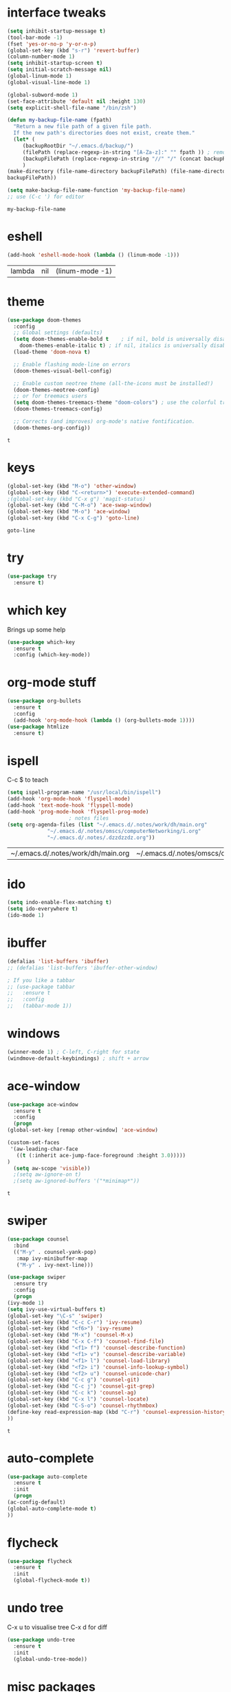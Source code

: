 #+STARTUP: overview
* interface tweaks
  #+BEGIN_SRC emacs-lisp
    (setq inhibit-startup-message t)
    (tool-bar-mode -1)
    (fset 'yes-or-no-p 'y-or-n-p)
    (global-set-key (kbd "s-r") 'revert-buffer)
    (column-number-mode 1)
    (setq inhibit-startup-screen t)
    (setq initial-scratch-message nil)
    (global-linum-mode 1)
    (global-visual-line-mode 1)

    (global-subword-mode 1)
    (set-face-attribute 'default nil :height 130)
    (setq explicit-shell-file-name "/bin/zsh")

    (defun my-backup-file-name (fpath)
      "Return a new file path of a given file path.
	  If the new path's directories does not exist, create them."
      (let* (
	     (backupRootDir "~/.emacs.d/backup/")
	     (filePath (replace-regexp-in-string "[A-Za-z]:" "" fpath )) ; remove Windows driver letter in path, for example, “C:”
	     (backupFilePath (replace-regexp-in-string "//" "/" (concat backupRootDir filePath "~") ))
	     )
	(make-directory (file-name-directory backupFilePath) (file-name-directory backupFilePath))
	backupFilePath))

    (setq make-backup-file-name-function 'my-backup-file-name)
    ;; use (C-c ') for editor
  #+END_SRC

  #+RESULTS:
  : my-backup-file-name
* eshell
  #+BEGIN_SRC emacs-lisp
    (add-hook 'eshell-mode-hook (lambda () (linum-mode -1)))
  #+END_SRC

  #+RESULTS:
  | lambda | nil | (linum-mode -1) |
* theme
  #+BEGIN_SRC emacs-lisp
    (use-package doom-themes
      :config
      ;; Global settings (defaults)
      (setq doom-themes-enable-bold t    ; if nil, bold is universally disabled
	    doom-themes-enable-italic t) ; if nil, italics is universally disabled
      (load-theme 'doom-nova t)

      ;; Enable flashing mode-line on errors
      (doom-themes-visual-bell-config)

      ;; Enable custom neotree theme (all-the-icons must be installed!)
      (doom-themes-neotree-config)
      ;; or for treemacs users
      (setq doom-themes-treemacs-theme "doom-colors") ; use the colorful treemacs theme
      (doom-themes-treemacs-config)

      ;; Corrects (and improves) org-mode's native fontification.
      (doom-themes-org-config))
  #+END_SRC

  #+RESULTS:
  : t
  
* keys
  #+BEGIN_SRC emacs-lisp
  (global-set-key (kbd "M-o") 'other-window)
  (global-set-key (kbd "C-<return>") 'execute-extended-command)
  ;(global-set-key (kbd "C-x g") 'magit-status)
  (global-set-key (kbd "C-M-o") 'ace-swap-window)
  (global-set-key (kbd "M-o") 'ace-window)
  (global-set-key (kbd "C-x C-g") 'goto-line)
  #+END_SRC

  #+RESULTS:
  : goto-line

* try
  #+BEGIN_SRC emacs-lisp
    (use-package try
      :ensure t)
  #+END_SRC

* which key
  Brings up some help
  #+BEGIN_SRC emacs-lisp
    (use-package which-key
      :ensure t
      :config (which-key-mode))
  #+END_SRC

* org-mode stuff
  #+BEGIN_SRC emacs-lisp
    (use-package org-bullets
      :ensure t
      :config
      (add-hook 'org-mode-hook (lambda () (org-bullets-mode 1))))
    (use-package htmlize
      :ensure t)
  #+END_SRC

  #+RESULTS:

* ispell
  C-c $ to teach
  #+BEGIN_SRC emacs-lisp    
    (setq ispell-program-name "/usr/local/bin/ispell")
    (add-hook 'org-mode-hook 'flyspell-mode)
    (add-hook 'text-mode-hook 'flyspell-mode)
    (add-hook 'prog-mode-hook 'flyspell-prog-mode)
					    ; notes files
    (setq org-agenda-files (list "~/.emacs.d/.notes/work/dh/main.org"
				 "~/.emacs.d/.notes/omscs/computerNetworking/i.org"
				 "~/.emacs.d/.notes/.dzzdzzdz.org"))
  #+END_SRC

  #+RESULTS:
  | ~/.emacs.d/.notes/work/dh/main.org | ~/.emacs.d/.notes/omscs/computerNetworking/i.org | ~/.emacs.d/.notes/.dzzdzzdz.org |

* ido
  #+BEGIN_SRC emacs-lisp
    (setq indo-enable-flex-matching t)
    (setq ido-everywhere t)
    (ido-mode 1)
  #+END_SRC
  
* ibuffer
  #+BEGIN_SRC emacs-lisp
    (defalias 'list-buffers 'ibuffer)
    ;; (defalias 'list-buffers 'ibuffer-other-window)

    ; If you like a tabbar
    ;; (use-package tabbar
    ;;   :ensure t
    ;;   :config
    ;;   (tabbar-mode 1))
  #+END_SRC

* windows
  #+BEGIN_SRC emacs-lisp
    (winner-mode 1) ; C-left, C-right for state
    (windmove-default-keybindings) ; shift + arrow
  #+END_SRC
* ace-window
  #+BEGIN_SRC emacs-lisp
    (use-package ace-window
      :ensure t
      :config
      (progn
	(global-set-key [remap other-window] 'ace-window)

	(custom-set-faces
	 '(aw-leading-char-face
	   ((t (:inherit ace-jump-face-foreground :height 3.0)))))
	)
      (setq aw-scope 'visible))
      ;(setq aw-ignore-on t)
      ;(setq aw-ignored-buffers '("*minimap*"))
  #+END_SRC

  #+RESULTS:
  : t

* swiper
  #+BEGIN_SRC emacs-lisp
    (use-package counsel
      :bind
      (("M-y" . counsel-yank-pop)
       :map ivy-minibuffer-map
       ("M-y" . ivy-next-line)))

    (use-package swiper
      :ensure try
      :config
      (progn
	(ivy-mode 1)
	(setq ivy-use-virtual-buffers t)
	(global-set-key "\C-s" 'swiper)
	(global-set-key (kbd "C-c C-r") 'ivy-resume)
	(global-set-key (kbd "<f6>") 'ivy-resume)
	(global-set-key (kbd "M-x") 'counsel-M-x)
	(global-set-key (kbd "C-x C-f") 'counsel-find-file)
	(global-set-key (kbd "<f1> f") 'counsel-describe-function)
	(global-set-key (kbd "<f1> v") 'counsel-describe-variable)
	(global-set-key (kbd "<f1> l") 'counsel-load-library)
	(global-set-key (kbd "<f2> i") 'counsel-info-lookup-symbol)
	(global-set-key (kbd "<f2> u") 'counsel-unicode-char)
	(global-set-key (kbd "C-c g") 'counsel-git)
	(global-set-key (kbd "C-c j") 'counsel-git-grep)
	(global-set-key (kbd "C-c k") 'counsel-ag)
	(global-set-key (kbd "C-x l") 'counsel-locate)
	(global-set-key (kbd "C-S-o") 'counsel-rhythmbox)
	(define-key read-expression-map (kbd "C-r") 'counsel-expression-history)
	))
  #+END_SRC

  #+RESULTS:
  : t
  
* auto-complete  
  #+BEGIN_SRC emacs-lisp
    (use-package auto-complete
      :ensure t
      :init
      (progn
	(ac-config-default)
	(global-auto-complete-mode t)
	))
  #+END_SRC

* flycheck
  #+BEGIN_SRC emacs-lisp
    (use-package flycheck
      :ensure t
      :init
      (global-flycheck-mode t))
  #+END_SRC
* undo tree
  C-x u to visualise tree
  C-x d for diff
  #+BEGIN_SRC emacs-lisp
    (use-package undo-tree
      :ensure t
      :init
      (global-undo-tree-mode))
  #+END_SRC
* misc packages
  #+BEGIN_SRC emacs-lisp
    (global-hl-line-mode t)

    (use-package beacon
      :ensure t
      :config
      (beacon-mode 1)
      (setq beacon-color "#fcfc83"))

    (use-package hungry-delete
      :ensure t
      :config
      (global-hungry-delete-mode))

    (use-package aggressive-indent
      :ensure t
      :config
      (global-aggressive-indent-mode 1))

    (use-package expand-region
      :ensure t
      :config
      (global-set-key (kbd "C-=") 'er/expand-region))

    ; C-;
    (use-package iedit
      :ensure t)

    (setq save-interprogram-paste-before-kill t)
  #+END_SRC

  #+RESULTS:
  : t
* magit
  #+BEGIN_SRC emacs-lisp
    (use-package magit
      :ensure t
      :init)
  #+END_SRC

  #+RESULTS:

* web mode
  #+BEGIN_SRC emacs-lisp
    (use-package web-mode
      :ensure t
      :config
      (add-to-list 'auto-mode-alist '("\\.html?\\'" . web-mode))
      (setq web-mode-engines-alist
	    '(("django" . "\\.html\\'")))
      (setq web-mode-ac-sources-alist
	    '(("css" . (ac-source-css-property))
	      ("html" . (ac-source-words-in-buffer ac-source-abbrev))))

      (setq web-mode-enable-auto-closing t)
      (setq web-mode-enable-auto-quoting t))
  
  #+END_SRC

  #+RESULTS:
  : t
* json mode
  C-c C-f: format the region/buffer with json-reformat (https://github.com/gongo/json-reformat)
  #+BEGIN_SRC emacs-lisp
    (use-package json-mode
      :ensure t
      :init)
  #+END_SRC
* minimap
  #+BEGIN_SRC emacs-lisp
    ;; (use-package minimap
    ;;   :ensure t
    ;;   :config
    ;;   (setq minimap-window-location "right")
    ;;   (global-minimap-mode 1))
  #+END_SRC
  #+RESULTS:
* yaml mode
  #+BEGIN_SRC emacs-lisp
    (use-package yaml-mode
      :ensure t
      :config
      (add-to-list 'auto-mode-alist '("\\.yml\\'" . yaml-mode))
      (add-to-list 'auto-mode-alist '("\\.yaml\\'" . yaml-mode))
      (add-hook 'yaml-mode-hook
		'(lambda ()
		   (define-key yaml-mode-map "\C-m" 'newline-and-indent))))
  #+END_SRC

  #+RESULTS:
  : t
* projectile
  Project: C-c C-p
  #+BEGIN_SRC emacs-lisp
    (use-package projectile
      :ensure t
      :config
      (projectile-mode +1)
      (define-key projectile-mode-map (kbd "C-c C-p") 'projectile-command-map)
      (setq projectile-completion-system 'ivy))

    (use-package counsel-projectile
      :ensure t
      :config
      (counsel-projectile-on))
  #+END_SRC

  #+RESULTS:
  : t

* dumb-jump
  M-g j
  #+BEGIN_SRC emacs-lisp
    (use-package dumb-jump
      :bind (("M-g o" . dumb-jump-go-other-window)
	     ("M-g j" . dumb-jump-go)
	     ("M-g x" . dumb-jump-go-prefer-external)
	     ("M-g z" . dumb-jump-go-prefer-external-other-window))
      :config 
      ;; (setq dumb-jump-selector 'ivy) ;; (setq dumb-jump-selector 'helm)
      :init
      (dumb-jump-mode)
      :ensure
      )
  #+END_SRC

  #+RESULTS:
  : dumb-jump-go-prefer-external-other-window
* ibuffer
  #+BEGIN_SRC emacs-lisp
    (global-set-key (kbd "C-x C-b") 'ibuffer)
    (setq ibuffer-saved-filter-groups
	  (quote (("default"
		   ("dired" (mode . dired-mode))
		   ("org" (name . "^.*org$"))

		   ("web" (or (mode . web-mode) (mode . js2-mode)))
		   ("shell" (or (mode . eshell-mode) (mode . shell-mode)))
		   ("mu4e" (name . "\*mu4e\*"))
		   ("programming" (or
				   (mode . python-mode)
				   (mode . c++-mode)))
		   ("emacs" (or
			     (name . "^\\*scratch\\*$")
			     (name . "^\\*Messages\\*$")))
		   ))))
    (add-hook 'ibuffer-mode-hook
	      (lambda ()
		(ibuffer-auto-mode 1)
		(ibuffer-switch-to-saved-filter-groups "default")))

    ;; don't show these
					    ;(add-to-list 'ibuffer-never-show-predicates "zowie")
    ;; Don't show filter groups if there are no buffers in that group
    (setq ibuffer-show-empty-filter-groups nil)

    ;; Don't ask for confirmation to delete marked buffers
    (setq ibuffer-expert t)
  #+END_SRC

  #+RESULTS:
  : t
* emmet
  #+BEGIN_SRC emacs-lisp
    (use-package emmet-mode
      :ensure t
      :config
      (add-hook 'sgml-mode-hook 'emmet-mode) ;; Auto-start on any markup modes
      (add-hook 'web-mode-hook 'emmet-mode) ;; Auto-start on any markup modes
      (add-hook 'css-mode-hook  'emmet-mode) ;; enable Emmet's css abbreviation.
      )
  #+END_SRC

  #+RESULTS:
  : t
